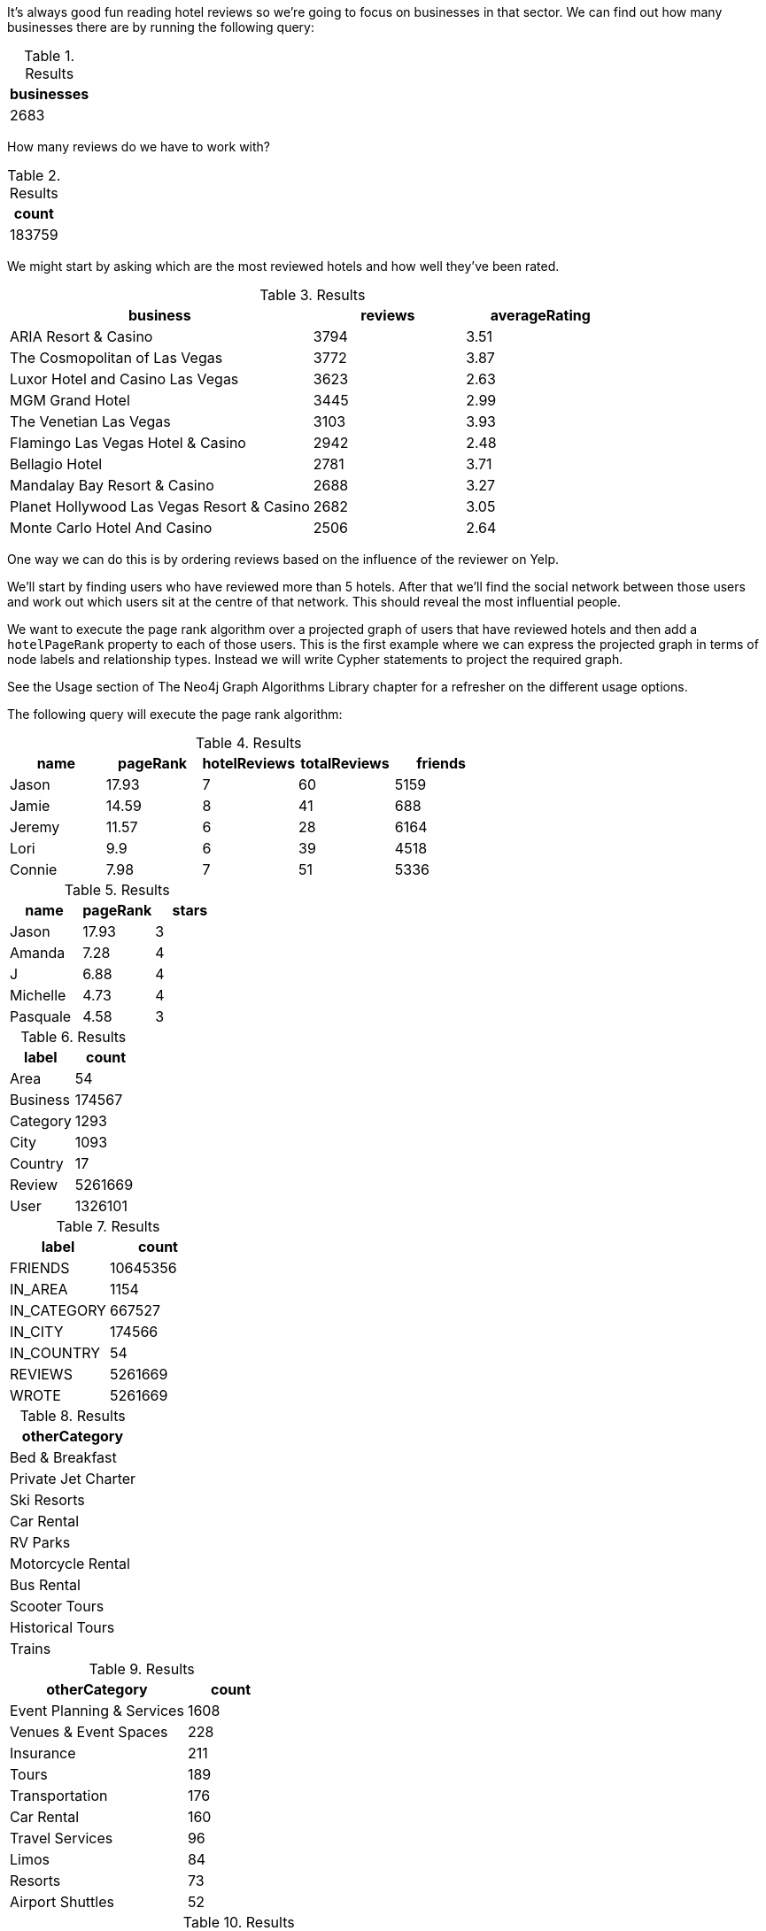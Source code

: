 
// tag::eda-hotels-intro[]
It's always good fun reading hotel reviews so we're going to focus on businesses in that sector.
We can find out how many businesses there are by running the following query:
// end::eda-hotels-intro[]

// tag::eda-hotels-intro-result[]

.Results
[opts="header",cols="1"]
|===
| businesses
| 2683
|===

// end::eda-hotels-intro-result[]

// tag::eda-hotels-reviews[]

How many reviews do we have to work with?

// end::eda-hotels-reviews[]

// tag::eda-hotels-reviews-result[]
.Results
[opts="header",cols="1"]
|===
| count
| 183759
|===
// end::eda-hotels-reviews-result[]

// tag::eda-hotels-most-reviewed[]
We might start by asking which are the most reviewed hotels and how well they've been rated.
// end::eda-hotels-most-reviewed[]

// tag::eda-hotels-most-reviewed-result[]
.Results
[opts="header",cols="2,1,1"]
|===
| business | reviews | averageRating
|ARIA Resort & Casino | 3794 | 3.51
|The Cosmopolitan of Las Vegas | 3772 | 3.87
|Luxor Hotel and Casino Las Vegas | 3623 | 2.63
|MGM Grand Hotel | 3445 | 2.99
|The Venetian Las Vegas | 3103 | 3.93
|Flamingo Las Vegas Hotel & Casino | 2942 | 2.48
|Bellagio Hotel | 2781 | 3.71
|Mandalay Bay Resort & Casino | 2688 | 3.27
|Planet Hollywood Las Vegas Resort & Casino | 2682 | 3.05
|Monte Carlo Hotel And Casino | 2506 | 2.64
|===

// end::eda-hotels-most-reviewed-result[]

// tag::influential-hotel-reviewers-intro[]
One way we can do this is by ordering reviews based on the influence of the reviewer on Yelp.

We'll start by finding users who have reviewed more than 5 hotels.
After that we'll find the social network between those users and work out which users sit at the centre of that network.
This should reveal the most influential people.

We want to execute the page rank algorithm over a projected graph of users that have reviewed hotels and then add a `hotelPageRank` property to each of those users.
This is the first example where we can express the projected graph in terms of node labels and relationship types.
Instead we will write Cypher statements to project the required graph.

See the Usage section of The Neo4j Graph Algorithms Library chapter for a refresher on the different usage options.

The following query will execute the page rank algorithm:
// end::influential-hotel-reviewers-intro[]

// tag::top-reviewers-result[]
.Results
[opts="header",cols="1,1,1,1,1"]
|===
| name | pageRank | hotelReviews | totalReviews | friends
| Jason | 17.93 | 7 | 60 | 5159
| Jamie | 14.59	| 8	| 41 | 688
| Jeremy |	11.57 | 6 | 28 | 6164
| Lori | 9.9 | 6 | 39 | 4518
| Connie |	7.98 | 7 | 51 | 5336
|===
// end::top-reviewers-result[]

// tag::caesars-result[]
.Results
[opts="header",cols="1,1,1"]
|===
| name | pageRank | stars
| Jason    | 17.93 | 3
| Amanda   | 7.28  | 4
| J        | 6.88  | 4
| Michelle | 4.73          | 4
| Pasquale | 4.58 | 3
|===
// end::caesars-result[]


// tag::eda-result[]
.Results
[opts="header",cols="1,1"]
|===
| label | count
| Area | 54
| Business |174567
| Category | 1293
| City | 1093
| Country | 17
| Review  | 5261669
| User    | 1326101
|===
// end::eda-result[]

// tag::eda-rels-result[]
.Results
[opts="header",cols="1,1"]
|===
| label | count
| FRIENDS | 10645356
| IN_AREA | 1154
| IN_CATEGORY |667527
| IN_CITY | 174566
| IN_COUNTRY | 54
| REVIEWS  | 5261669
| WROTE   | 5261669
|===
// end::eda-rels-result[]

// tag::lpa-hotels-result[]
.Results
[opts="header",cols="1"]
|===
| otherCategory
| Bed & Breakfast
| Private Jet Charter
| Ski Resorts
| Car Rental
| RV Parks
| Motorcycle Rental
| Bus Rental
| Scooter Tours
| Historical Tours
| Trains
|===
// end::lpa-hotels-result[]

// tag::lpa-hotels-vegas-result[]
.Results
[opts="header",cols="2,1"]
|===
| otherCategory | count
| Event Planning & Services | 1608
| Venues & Event Spaces    | 228
| Insurance                | 211
| Tours                    | 189
| Transportation           | 176
| Car Rental               | 160
| Travel Services          | 96
| Limos                    | 84
| Resorts                  | 73
| Airport Shuttles         | 52
|===
// end::lpa-hotels-vegas-result[]

// tag::lpa-hotels-vegas-good-businesses-result[]
.Results
[opts="header",cols="1,1"]
|===
| otherCategory | business
|Event Planning & Services | Viva Las Vegastamps
|Venues & Event Spaces     | VIP Golf Services
|Insurance                 | Desert Shores Insurance Services
|Tours                    | Annie Bananie Las Vegas Tours
|Transportation           | Sinderella Coach                
|Car Rental               | Hertz Rent A Car                
|Travel Services          | MW Travel Vegas                 
|Limos                    | Vegas Limousine Service         
|Resorts                  | Encore                          
|Airport Shuttles         | Presidential Limousine          
|===
// end::lpa-hotels-vegas-good-businesses-result[]
